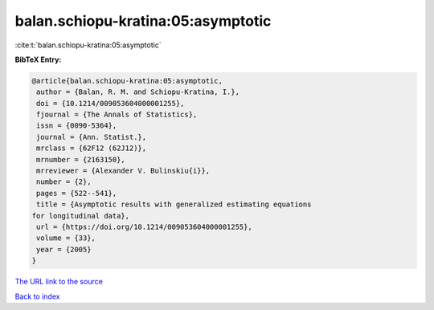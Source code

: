 balan.schiopu-kratina:05:asymptotic
===================================

:cite:t:`balan.schiopu-kratina:05:asymptotic`

**BibTeX Entry:**

.. code-block:: bibtex

   @article{balan.schiopu-kratina:05:asymptotic,
    author = {Balan, R. M. and Schiopu-Kratina, I.},
    doi = {10.1214/009053604000001255},
    fjournal = {The Annals of Statistics},
    issn = {0090-5364},
    journal = {Ann. Statist.},
    mrclass = {62F12 (62J12)},
    mrnumber = {2163150},
    mrreviewer = {Alexander V. Bulinskiu{i}},
    number = {2},
    pages = {522--541},
    title = {Asymptotic results with generalized estimating equations
   for longitudinal data},
    url = {https://doi.org/10.1214/009053604000001255},
    volume = {33},
    year = {2005}
   }

`The URL link to the source <ttps://doi.org/10.1214/009053604000001255}>`__


`Back to index <../By-Cite-Keys.html>`__
